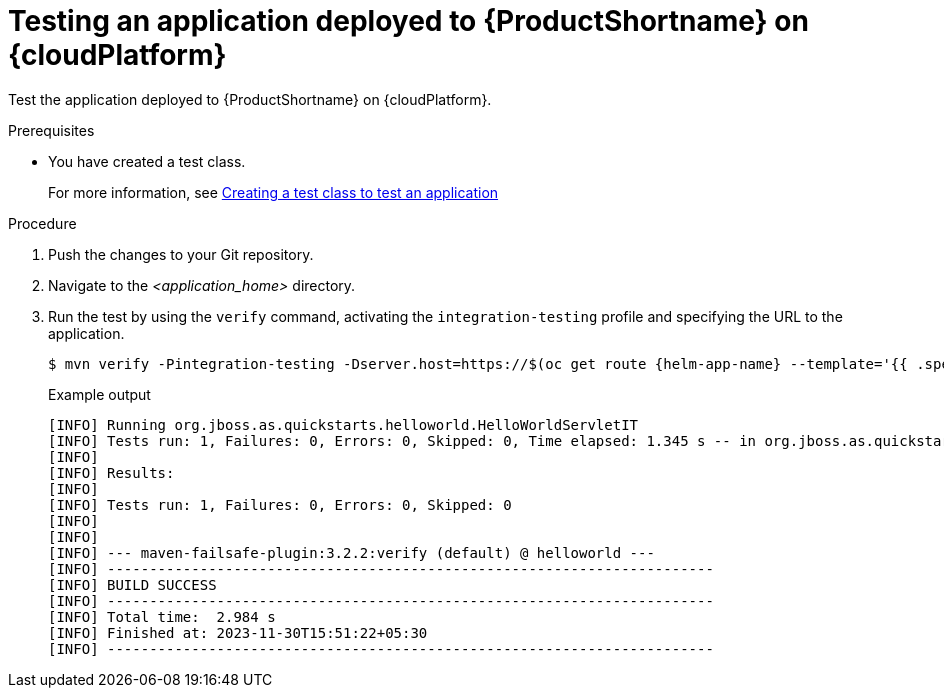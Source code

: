 :_newdoc-version: 2.15.0
:_template-generated: 2023-11-6
:_mod-docs-content-type: PROCEDURE

[id="testing-an-application-deployed-to-server-on-cloudplaform_{context}"]
= Testing an application deployed to {ProductShortname} on {cloudPlatform}

[role="_abstract"]
Test the application deployed to {ProductShortname} on {cloudPlatform}.

.Prerequisites

* You have created a test class.
+
For more information, see xref:creating-a-test-class-to-test-an-application_testing-an-application-deployed-to-server[Creating a test class to test an application]

.Procedure

. Push the changes to your Git repository.

. Navigate to the _<application_home>_ directory.
. Run the test by using the `verify` command, activating the `integration-testing` profile and specifying the URL to the application.
+
[source,options="nowrap",subs=attributes+]
----
$ mvn verify -Pintegration-testing -Dserver.host=https://$(oc get route {helm-app-name} --template='{{ .spec.host }}')
----
+
.Example output
----
[INFO] Running org.jboss.as.quickstarts.helloworld.HelloWorldServletIT
[INFO] Tests run: 1, Failures: 0, Errors: 0, Skipped: 0, Time elapsed: 1.345 s -- in org.jboss.as.quickstarts.helloworld.HelloWorldServletIT
[INFO] 
[INFO] Results:
[INFO] 
[INFO] Tests run: 1, Failures: 0, Errors: 0, Skipped: 0
[INFO] 
[INFO] 
[INFO] --- maven-failsafe-plugin:3.2.2:verify (default) @ helloworld ---
[INFO] ------------------------------------------------------------------------
[INFO] BUILD SUCCESS
[INFO] ------------------------------------------------------------------------
[INFO] Total time:  2.984 s
[INFO] Finished at: 2023-11-30T15:51:22+05:30
[INFO] ------------------------------------------------------------------------
----
